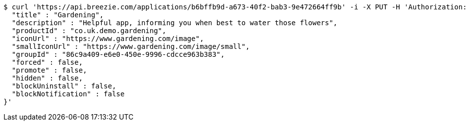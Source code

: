 [source,bash]
----
$ curl 'https://api.breezie.com/applications/b6bffb9d-a673-40f2-bab3-9e472664ff9b' -i -X PUT -H 'Authorization: Bearer: 0b79bab50daca910b000d4f1a2b675d604257e42' -H 'Content-Type: application/json' -d '{
  "title" : "Gardening",
  "description" : "Helpful app, informing you when best to water those flowers",
  "productId" : "co.uk.demo.gardening",
  "iconUrl" : "https://www.gardening.com/image",
  "smallIconUrl" : "https://www.gardening.com/image/small",
  "groupId" : "86c9a409-e6e0-450e-9996-cdcce963b383",
  "forced" : false,
  "promote" : false,
  "hidden" : false,
  "blockUninstall" : false,
  "blockNotification" : false
}'
----